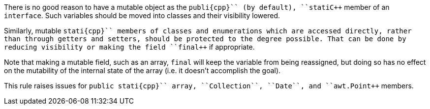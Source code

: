 There is no good reason to have a mutable object as the ``++publi{cpp}`` (by default), ``++stati{cpp}`` member of an ``++interface++``. Such variables should be moved into classes and their visibility lowered. 

Similarly, mutable ``++stati{cpp}`` members of classes and enumerations which are accessed directly, rather than through getters and setters, should be protected to the degree possible. That can be done by reducing visibility or making the field ``++final++`` if appropriate. 

Note that making a mutable field, such as an array, ``++final++`` will keep the variable from being reassigned, but doing so has no effect on the mutability of the internal state of the array (i.e. it doesn't accomplish the goal).

This rule raises issues for ``++public stati{cpp}`` array, ``++Collection++``, ``++Date++``, and ``++awt.Point++`` members.
